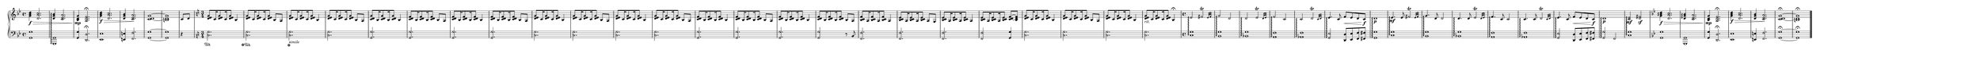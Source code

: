 \version "2.18.2"

upper = \relative c' {
  \clef treble
  \key g \minor
  \time 4/4

  <g' bes d>4\f\> <d a' c>2.
  <d g bes>4\arpeggio <c es a>2.
  <bes d g>4\!\mp <a d f>2.\fermata
  <g' bes d>4\f\> <d a' c>2.
  <d g bes>4 <c es a>2.\!
  <c d~ g~>1
  <b d g>1

  \partial 4 c8 d
  \key c \major
  \time 3/4

  <d e g>8 c16 <d e g>8 c16 <d e g>8 b4
  <d e g>8 c16 <d e g>8 c16 <d e g>8 b8 a
  <d e g>8 c16 <d e g>8 c16 <d e g>8 b4
  <d e g>8 c16 <d e g>8 c16 <d e g>8 b8 a
  <c d g>8 b16 <c d g>8 b16 <c d g>8 b4
  <c d f>8 b16 <c d f>8 b16 <c d f>8 b8 a
  <c d f>8 b16 <c d f>8 b16 <c d f>8 b4
  <c d f>8 b16 <c d f>8 b16 <c d f>8 b8 a

  <d e g>8 c16 <d e g>8 c16 <d e g>8 b4
  <d e g>8 c16 <d e g>8 c16 <d e g>8 b8 a
  <d e g>8 c16 <d e g>8 c16 <d e g>8 b4
  <d e g>8 c16 <d e g>8 c16 <d e g>8 b8 a
  <c d f>8 b16 <c d f>8 b16 <c d f>8 b4
  <c d f>8 b16 <c d f>8 b16 <c d f>8 b8 a
  <c d f>8 b16 <c d f>8 b16 <c d f>8 b4
  <c d f>8 b16 <c d f>8 b16 <c d f>8 b8 a

  <b c f>8 a16 <b c f>8 a16 <b c f>8 a4
  <b c e>8 a16 <b c e>8 a16 <b c e>8 a8 g
  <b c e>8 a16 <b c e>8 a16 <b c e>8 a4
  <b c e>8 a16 <b c e>8 a16 <b c e>8 <c d~ f~>8 <b d f>

  <d e g>8 c16 <d e g>8 c16 <d e g>8 b4
  <d e g>8 c16 <d e g>8 c16 <d e g>8 b8 a
  <d e g>8 c16 <d e g>8 c16 <d e g>8 b4
  <d e g>8_\markup{\italic rit.} c16 <d e g>8 c16 <d e g>8 b4\fermata

  \time 4/4
  e2\arpeggio\afterGrace fis\trill { e32[ fis] }
  g2\arpeggio d
  d\arpeggio\afterGrace e\trill { d32[ e] }
  f2\arpeggio c
  c\arpeggio\afterGrace d\trill { c32[ d] }
  e4.\arpeggio c8 f\< e d c\f\!
  d1\arpeggio\p

  e4.\mf\arpeggio e8\afterGrace fis2\trill { e32[ fis] }
  g4.\arpeggio d8 d2
  d4.\arpeggio d8\afterGrace e2\trill { d32[ e] }
  f4.\arpeggio c8 c2
  c4.\arpeggio c8\afterGrace d2\trill { c32[ d] }
  e4.\arpeggio c8 f\< e d c\f\!
  d1\arpeggio\p

  <c e>2\mf\arpeggio <d fis>\sf

  \key g \minor

  <g bes d>4\arpeggio\f\> <d a' c>2.
  <d g bes>4\arpeggio <c es a>2.
  <bes d g>4\!\mp <a d f>2.\fermata
  <g' bes d>4\f\> <d a' c>2.
  <d g bes>4 <c es a>2.\!
  <c d~ g~>1\fermata
  <b d g>\fermata

  \bar "|."
}

lower = \relative c {
  \clef bass
  \key g \minor
  \time 4/4

  <g g'>1
  <g, g'>\arpeggio
  <g' g'>4 <d d'>2.\fermata
  <es es'>1
  <e e'>4 <f f'>2.
  <g g'>1~
  <g g'>

  \partial 4 r4
  \key c \major
  \time 3/4

  <c g'>2.\sustainOn
  <c g'>2.\sustainOff\sustainOn
  <c g'>2.\sustainOff_\markup{\italic simile}
  <c g'>2.
  <g g'>2.
  <g g'>2.
  <g g'>2.
  <g g'>2.
  <c g'>2.
  <c g'>2.
  <c g'>2.
  <c g'>2.
  <g g'>2.
  <g g'>2.
  <g g'>2.
  <g g'>2 r8 b
  <f f'>2.
  <f f'>2.
  <f f'>2.
  <f f'>2 <g g'>4
  <c g'>2.
  <c g'>2.
  <c g'>2.
  <c g'>2.

  \time 4/4
  <c g'>1\arpeggio
  <b g'>\arpeggio
  <bes g'>\arpeggio
  <a f'>\arpeggio
  <as f'>\arpeggio
  <g e'>2\arpeggio <d d'>8 <e e'> <f f'> <fis fis'>
  <g g'>1\arpeggio
  
  <c g'>1\arpeggio
  <b g'>\arpeggio
  <bes g'>\arpeggio
  <a f'>\arpeggio
  <as f'>\arpeggio
  <g e'>2\arpeggio <d d'>8 <e e'> <f f'> <fis fis'>
  <g g'>2\arpeggio f

  <c' g'>1\arpeggio

  \key g \minor

  <g g'>1
  <g, g'>
  <g' g'>4 <d d'>2.\fermata
  <es es'>1
  <e e'>4 <f f'>2.
  <g g'>1~\fermata
  <g g'>\fermata
}

\header {
  tagline = ""
}

\score {
  \new PianoStaff <<
    \set PianoStaff.connectArpeggios = ##t
    \new Staff \upper
    \new Staff \lower
  >>
  \layout {
    \context {
      \Score
      \omit BarNumber
    }
  }
  \midi {}
}

\paper {
  paper-width = 200\cm
  paper-height = 7\cm
  print-page-number = ##f
  indent = 0\cm
}
